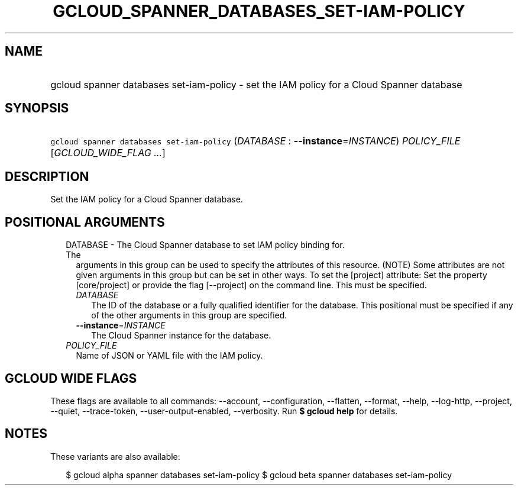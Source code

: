 
.TH "GCLOUD_SPANNER_DATABASES_SET\-IAM\-POLICY" 1



.SH "NAME"
.HP
gcloud spanner databases set\-iam\-policy \- set the IAM policy for a Cloud Spanner database



.SH "SYNOPSIS"
.HP
\f5gcloud spanner databases set\-iam\-policy\fR (\fIDATABASE\fR\ :\ \fB\-\-instance\fR=\fIINSTANCE\fR) \fIPOLICY_FILE\fR [\fIGCLOUD_WIDE_FLAG\ ...\fR]



.SH "DESCRIPTION"

Set the IAM policy for a Cloud Spanner database.



.SH "POSITIONAL ARGUMENTS"

.RS 2m
.TP 2m

DATABASE \- The Cloud Spanner database to set IAM policy binding for. The
arguments in this group can be used to specify the attributes of this resource.
(NOTE) Some attributes are not given arguments in this group but can be set in
other ways. To set the [project] attribute: Set the property [core/project] or
provide the flag [\-\-project] on the command line. This must be specified.

.RS 2m
.TP 2m
\fIDATABASE\fR
The ID of the database or a fully qualified identifier for the database. This
positional must be specified if any of the other arguments in this group are
specified.

.TP 2m
\fB\-\-instance\fR=\fIINSTANCE\fR
The Cloud Spanner instance for the database.

.RE
.sp
.TP 2m
\fIPOLICY_FILE\fR
Name of JSON or YAML file with the IAM policy.


.RE
.sp

.SH "GCLOUD WIDE FLAGS"

These flags are available to all commands: \-\-account, \-\-configuration,
\-\-flatten, \-\-format, \-\-help, \-\-log\-http, \-\-project, \-\-quiet,
\-\-trace\-token, \-\-user\-output\-enabled, \-\-verbosity. Run \fB$ gcloud
help\fR for details.



.SH "NOTES"

These variants are also available:

.RS 2m
$ gcloud alpha spanner databases set\-iam\-policy
$ gcloud beta spanner databases set\-iam\-policy
.RE

